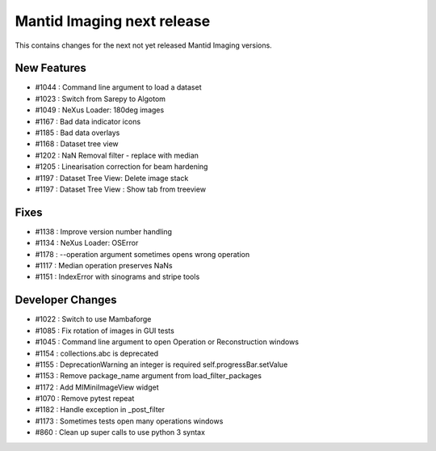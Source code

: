 Mantid Imaging next release
===========================

This contains changes for the next not yet released Mantid Imaging versions.

New Features
------------

- #1044 : Command line argument to load a dataset
- #1023 : Switch from Sarepy to Algotom
- #1049 : NeXus Loader: 180deg images
- #1167 : Bad data indicator icons
- #1185 : Bad data overlays
- #1168 : Dataset tree view
- #1202 : NaN Removal filter - replace with median
- #1205 : Linearisation correction for beam hardening
- #1197 : Dataset Tree View: Delete image stack
- #1197 : Dataset Tree View : Show tab from treeview

Fixes
-----

- #1138 : Improve version number handling
- #1134 : NeXus Loader: OSError
- #1178 : --operation argument sometimes opens wrong operation
- #1117 : Median operation preserves NaNs
- #1151 : IndexError with sinograms and stripe tools


Developer Changes
-----------------

- #1022 : Switch to use Mambaforge
- #1085 : Fix rotation of images in GUI tests
- #1045 : Command line argument to open Operation or Reconstruction windows
- #1154 : collections.abc is deprecated
- #1155 : DeprecationWarning an integer is required self.progressBar.setValue
- #1153 : Remove package_name argument from load_filter_packages
- #1172 : Add MIMiniImageView widget
- #1070 : Remove pytest repeat
- #1182 : Handle exception in _post_filter
- #1173 : Sometimes tests open many operations windows
- #860  : Clean up super calls to use python 3 syntax
